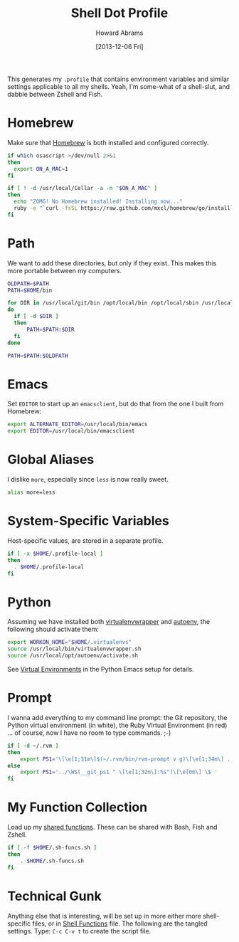 #+TITLE:  Shell Dot Profile
#+AUTHOR: Howard Abrams
#+EMAIL:  howard.abrams@gmail.com
#+DATE:   [2013-12-06 Fri]
#+TAGS:   zsh shell

This generates my =.profile= that contains environment variables and
similar settings applicable to all my shells. Yeah, I'm some-what of
a shell-slut, and dabble between Zshell and Fish.

* Homebrew

  Make sure that [[http://brew.sh/][Homebrew]] is both installed and configured correctly.

#+BEGIN_SRC sh
  if which osascript >/dev/null 2>&1
  then
    export ON_A_MAC=1
  fi

  if [ ! -d /usr/local/Cellar -a -n "$ON_A_MAC" ]
  then
    echo "ZOMG! No Homebrew installed! Installing now..."
    ruby -e "`curl -fsSL https://raw.github.com/mxcl/homebrew/go/install`"
  fi
#+END_SRC

* Path

   We want to add these directories, but only if they exist. This
   makes this more portable between my computers.

#+BEGIN_SRC sh
  OLDPATH=$PATH
  PATH=$HOME/bin

  for DIR in /usr/local/git/bin /opt/local/bin /opt/local/sbin /usr/local/bin /usr/local/sbin
  do
    if [ -d $DIR ]
    then
        PATH=$PATH:$DIR
    fi
  done

  PATH=$PATH:$OLDPATH
#+END_SRC

* Emacs

  Set =EDITOR= to start up an =emacsclient=, but do that from the one
  I built from Homebrew:

#+BEGIN_SRC sh
  export ALTERNATE_EDITOR=/usr/local/bin/emacs
  export EDITOR=/usr/local/bin/emacsclient
#+END_SRC

* Global Aliases

  I dislike =more=, especially since =less= is now really sweet.

#+BEGIN_SRC sh
  alias more=less
#+END_SRC

* System-Specific Variables

  Host-specific values, are stored in a separate profile.

#+BEGIN_SRC sh
  if [ -x $HOME/.profile-local ]
  then
    . $HOME/.profile-local
  fi
#+END_SRC

* Python

  Assuming we have installed both [[http://virtualenvwrapper.readthedocs.org/en/latest/index.html][virtualenvwrapper]] and [[https://github.com/kennethreitz/autoenv][autoenv]], the
  following should activate them:

  #+BEGIN_SRC sh
    export WORKON_HOME="$HOME/.virtualenvs"
    source /usr/local/bin/virtualenvwrapper.sh
    source /usr/local/opt/autoenv/activate.sh
  #+END_SRC

  See [[file:emacs-python.org::*Virtual%20Environments][Virtual Environments]] in the Python Emacs setup for details.

* Prompt

  I wanna add everything to my command line prompt: the Git
  repository, the Python virtual environment (in white), the Ruby
  Virtual Environment (in red) ... of course, now I have no room to
  type commands. ;-)

  #+BEGIN_SRC sh
    if [ -d ~/.rvm ]
    then
        export PS1='\[\e[1;31m\]$(~/.rvm/bin/rvm-prompt v g)\[\e[1;34m\] ../\W$(__git_ps1 " \[\e[1;32m\]:%s")\[\e[0m\] \$ '
    else
        export PS1='../\W$(__git_ps1 " \[\e[1;32m\]:%s")\[\e[0m\] \$ '
    fi
  #+END_SRC

* My Function Collection

  Load up my [[file:sh-functions.org][shared functions]]. These can be shared with Bash, Fish and
  Zshell.

#+BEGIN_SRC sh
  if [ -f $HOME/.sh-funcs.sh ]
  then
      . $HOME/.sh-funcs.sh
  fi
#+END_SRC

* Technical Gunk

  Anything else that is interesting, will be set up in more
  either more shell-specific files, or in [[file:sh-functions.org][Shell Functions]] file.
  The following are the tangled settings. Type: =C-c C-v t=
  to create the script file.

#+PROPERTY: tangle ~/.profile
#+PROPERTY: comments org
#+PROPERTY: shebang #!/bin/sh
#+DESCRIPTION: Global environment variables for all shells
